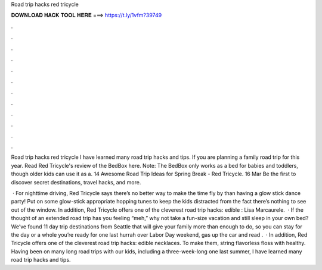 Road trip hacks red tricycle



𝐃𝐎𝐖𝐍𝐋𝐎𝐀𝐃 𝐇𝐀𝐂𝐊 𝐓𝐎𝐎𝐋 𝐇𝐄𝐑𝐄 ===> https://t.ly/1vfm?39749



.



.



.



.



.



.



.



.



.



.



.



.

Road trip hacks red tricycle I have learned many road trip hacks and tips. If you are planning a family road trip for this year. Read Red Tricycle's review of the BedBox here. Note: The BedBox only works as a bed for babies and toddlers, though older kids can use it as a. 14 Awesome Road Trip Ideas for Spring Break - Red Tricycle. 16 Mar Be the first to discover secret destinations, travel hacks, and more.

 · For nighttime driving, Red Tricycle says there’s no better way to make the time fly by than having a glow stick dance party! Put on some glow-stick appropriate hopping tunes to keep the kids distracted from the fact there’s nothing to see out of the window. In addition, Red Tricycle offers one of the cleverest road trip hacks: edible : Lisa Marcaurele.  · If the thought of an extended road trip has you feeling “meh,” why not take a fun-size vacation and still sleep in your own bed? We’ve found 11 day trip destinations from Seattle that will give your family more than enough to do, so you can stay for the day or a whole  you’re ready for one last hurrah over Labor Day weekend, gas up the car and read .  · In addition, Red Tricycle offers one of the cleverest road trip hacks: edible necklaces. To make them, string flavorless floss with healthy. Having been on many long road trips with our kids, including a three-week-long one last summer, I have learned many road trip hacks and tips.
